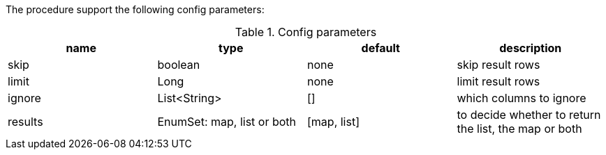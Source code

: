 The procedure support the following config parameters:

.Config parameters
[opts=header]
|===
| name | type | default | description
| skip | boolean | none | skip result rows
| limit | Long | none | limit result rows
| ignore | List<String> | [] | which columns to ignore
| results | EnumSet: map, list or both | [map, list] | to decide whether to return the list, the map or both
|===